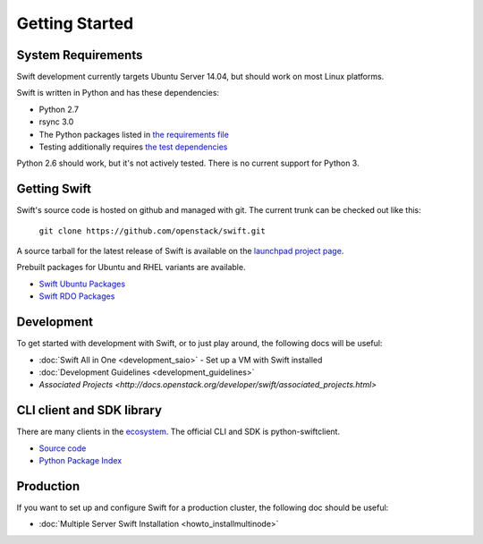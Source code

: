 ===============
Getting Started
===============

-------------------
System Requirements
-------------------

Swift development currently targets Ubuntu Server 14.04, but should work on
most Linux platforms.

Swift is written in Python and has these dependencies:

* Python 2.7
* rsync 3.0
* The Python packages listed in `the requirements file <https://github.com/openstack/swift/blob/master/requirements.txt>`_
* Testing additionally requires `the test dependencies <https://github.com/openstack/swift/blob/master/test-requirements.txt>`_

Python 2.6 should work, but it's not actively tested. There is no current
support for Python 3.

-------------
Getting Swift
-------------

Swift's source code is hosted on github and managed with git.  The current
trunk can be checked out like this:

    ``git clone https://github.com/openstack/swift.git``

A source tarball for the latest release of Swift is available on the
`launchpad project page <https://launchpad.net/swift>`_.

Prebuilt packages for Ubuntu and RHEL variants are available.

* `Swift Ubuntu Packages <https://launchpad.net/ubuntu/+source/swift>`_
* `Swift RDO Packages <https://openstack.redhat.com/Repositories>`_

-----------
Development
-----------

To get started with development with Swift, or to just play around, the
following docs will be useful:

* :doc:`Swift All in One <development_saio>` - Set up a VM with Swift
  installed
* :doc:`Development Guidelines <development_guidelines>`
* `Associated Projects <http://docs.openstack.org/developer/swift/associated_projects.html>`

--------------------------
CLI client and SDK library
--------------------------

There are many clients in the `ecosystem <http://docs.openstack.org/developer/swift/associated_projects.html#application-bindings>`_. The official CLI
and SDK is python-swiftclient.

* `Source code <https://github.com/openstack/python-swiftclient>`_
* `Python Package Index <https://pypi.python.org/pypi/python-swiftclient>`_

----------
Production
----------

If you want to set up and configure Swift for a production cluster, the
following doc should be useful:

* :doc:`Multiple Server Swift Installation <howto_installmultinode>`
